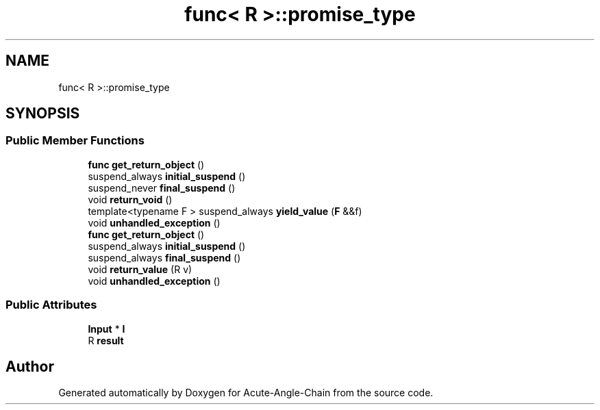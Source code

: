 .TH "func< R >::promise_type" 3 "Sun Jun 3 2018" "Acute-Angle-Chain" \" -*- nroff -*-
.ad l
.nh
.SH NAME
func< R >::promise_type
.SH SYNOPSIS
.br
.PP
.SS "Public Member Functions"

.in +1c
.ti -1c
.RI "\fBfunc\fP \fBget_return_object\fP ()"
.br
.ti -1c
.RI "suspend_always \fBinitial_suspend\fP ()"
.br
.ti -1c
.RI "suspend_never \fBfinal_suspend\fP ()"
.br
.ti -1c
.RI "void \fBreturn_void\fP ()"
.br
.ti -1c
.RI "template<typename F > suspend_always \fByield_value\fP (\fBF\fP &&f)"
.br
.ti -1c
.RI "void \fBunhandled_exception\fP ()"
.br
.ti -1c
.RI "\fBfunc\fP \fBget_return_object\fP ()"
.br
.ti -1c
.RI "suspend_always \fBinitial_suspend\fP ()"
.br
.ti -1c
.RI "suspend_always \fBfinal_suspend\fP ()"
.br
.ti -1c
.RI "void \fBreturn_value\fP (R v)"
.br
.ti -1c
.RI "void \fBunhandled_exception\fP ()"
.br
.in -1c
.SS "Public Attributes"

.in +1c
.ti -1c
.RI "\fBInput\fP * \fBI\fP"
.br
.ti -1c
.RI "R \fBresult\fP"
.br
.in -1c

.SH "Author"
.PP 
Generated automatically by Doxygen for Acute-Angle-Chain from the source code\&.
